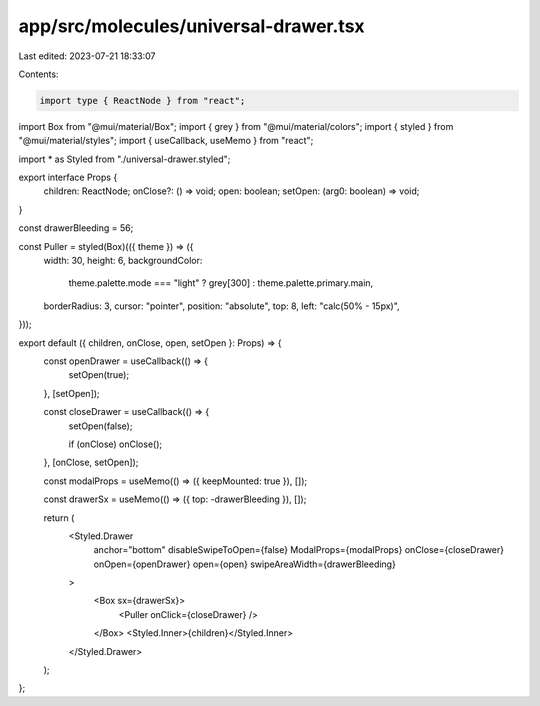 app/src/molecules/universal-drawer.tsx
======================================

Last edited: 2023-07-21 18:33:07

Contents:

.. code-block:: tsx

    import type { ReactNode } from "react";
import Box from "@mui/material/Box";
import { grey } from "@mui/material/colors";
import { styled } from "@mui/material/styles";
import { useCallback, useMemo } from "react";

import * as Styled from "./universal-drawer.styled";

export interface Props {
  children: ReactNode;
  onClose?: () => void;
  open: boolean;
  setOpen: (arg0: boolean) => void;
}

const drawerBleeding = 56;

const Puller = styled(Box)(({ theme }) => ({
  width: 30,
  height: 6,
  backgroundColor:
    theme.palette.mode === "light" ? grey[300] : theme.palette.primary.main,
  borderRadius: 3,
  cursor: "pointer",
  position: "absolute",
  top: 8,
  left: "calc(50% - 15px)",
}));

export default ({ children, onClose, open, setOpen }: Props) => {
  const openDrawer = useCallback(() => {
    setOpen(true);
  }, [setOpen]);

  const closeDrawer = useCallback(() => {
    setOpen(false);

    if (onClose) onClose();
  }, [onClose, setOpen]);

  const modalProps = useMemo(() => ({ keepMounted: true }), []);

  const drawerSx = useMemo(() => ({ top: -drawerBleeding }), []);

  return (
    <Styled.Drawer
      anchor="bottom"
      disableSwipeToOpen={false}
      ModalProps={modalProps}
      onClose={closeDrawer}
      onOpen={openDrawer}
      open={open}
      swipeAreaWidth={drawerBleeding}
    >
      <Box sx={drawerSx}>
        <Puller onClick={closeDrawer} />
      </Box>
      <Styled.Inner>{children}</Styled.Inner>
    </Styled.Drawer>
  );
};


